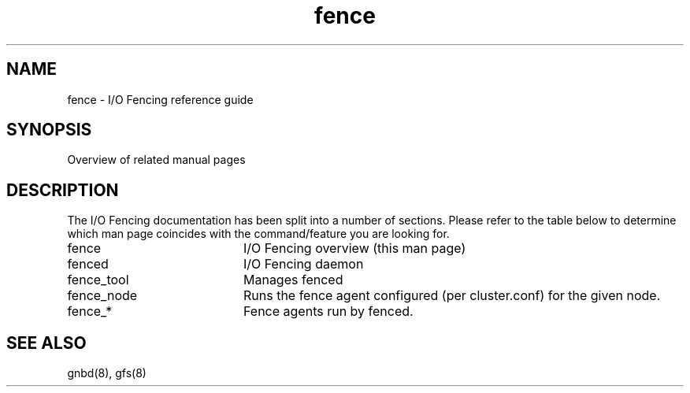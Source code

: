 .TH fence 8

.SH NAME
fence \- I/O Fencing reference guide

.SH SYNOPSIS
Overview of related manual pages
.SH DESCRIPTION
The I/O Fencing documentation has been split into a number of sections.  Please
refer to the table below to determine which man page coincides with the
command/feature you are looking for.

.TP 20
fence
I/O Fencing overview (this man page)
.TP
fenced
I/O Fencing daemon
.TP
fence_tool
Manages fenced
.TP
fence_node
Runs the fence agent configured (per cluster.conf) for the given node.
.TP
fence_*
Fence agents run by fenced.

.SH SEE ALSO
gnbd(8), gfs(8)

